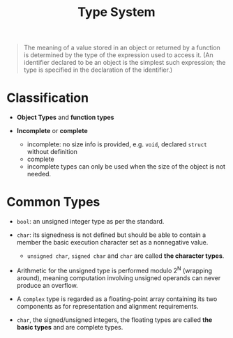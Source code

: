 #+title: Type System

#+begin_quote
The meaning of a value stored in an object or returned by a function is determined by the type of the
expression used to access it. (An identifier declared to be an object is the simplest such expression;
the type is specified in the declaration of the identifier.)
#+end_quote

* Classification

- *Object Types* and *function types*

- *Incomplete* or *complete*
  + incomplete: no size info is provided, e.g. =void=, declared =struct= without definition
  + complete
  + incomplete types can only be used when the size of the object is not needed.

* Common Types

- =bool=: an unsigned integer type as per the standard.

- =char=: its signedness is not defined but should be able to contain a member
  the basic execution character set as a nonnegative value.
  + =unsigned char=, =signed char= and =char= are called *the character types*.

- Arithmetic for the unsigned type is performed modulo 2^{N} (wrapping around), meaning
  computation involving unsigned operands can never produce an overflow.

- A =complex= type is regarded as a floating-point array containing its two
  components as for representation and alignment requirements.

- =char=, the signed/unsigned integers, the floating types are called *the basic
  types* and
  are complete types.

